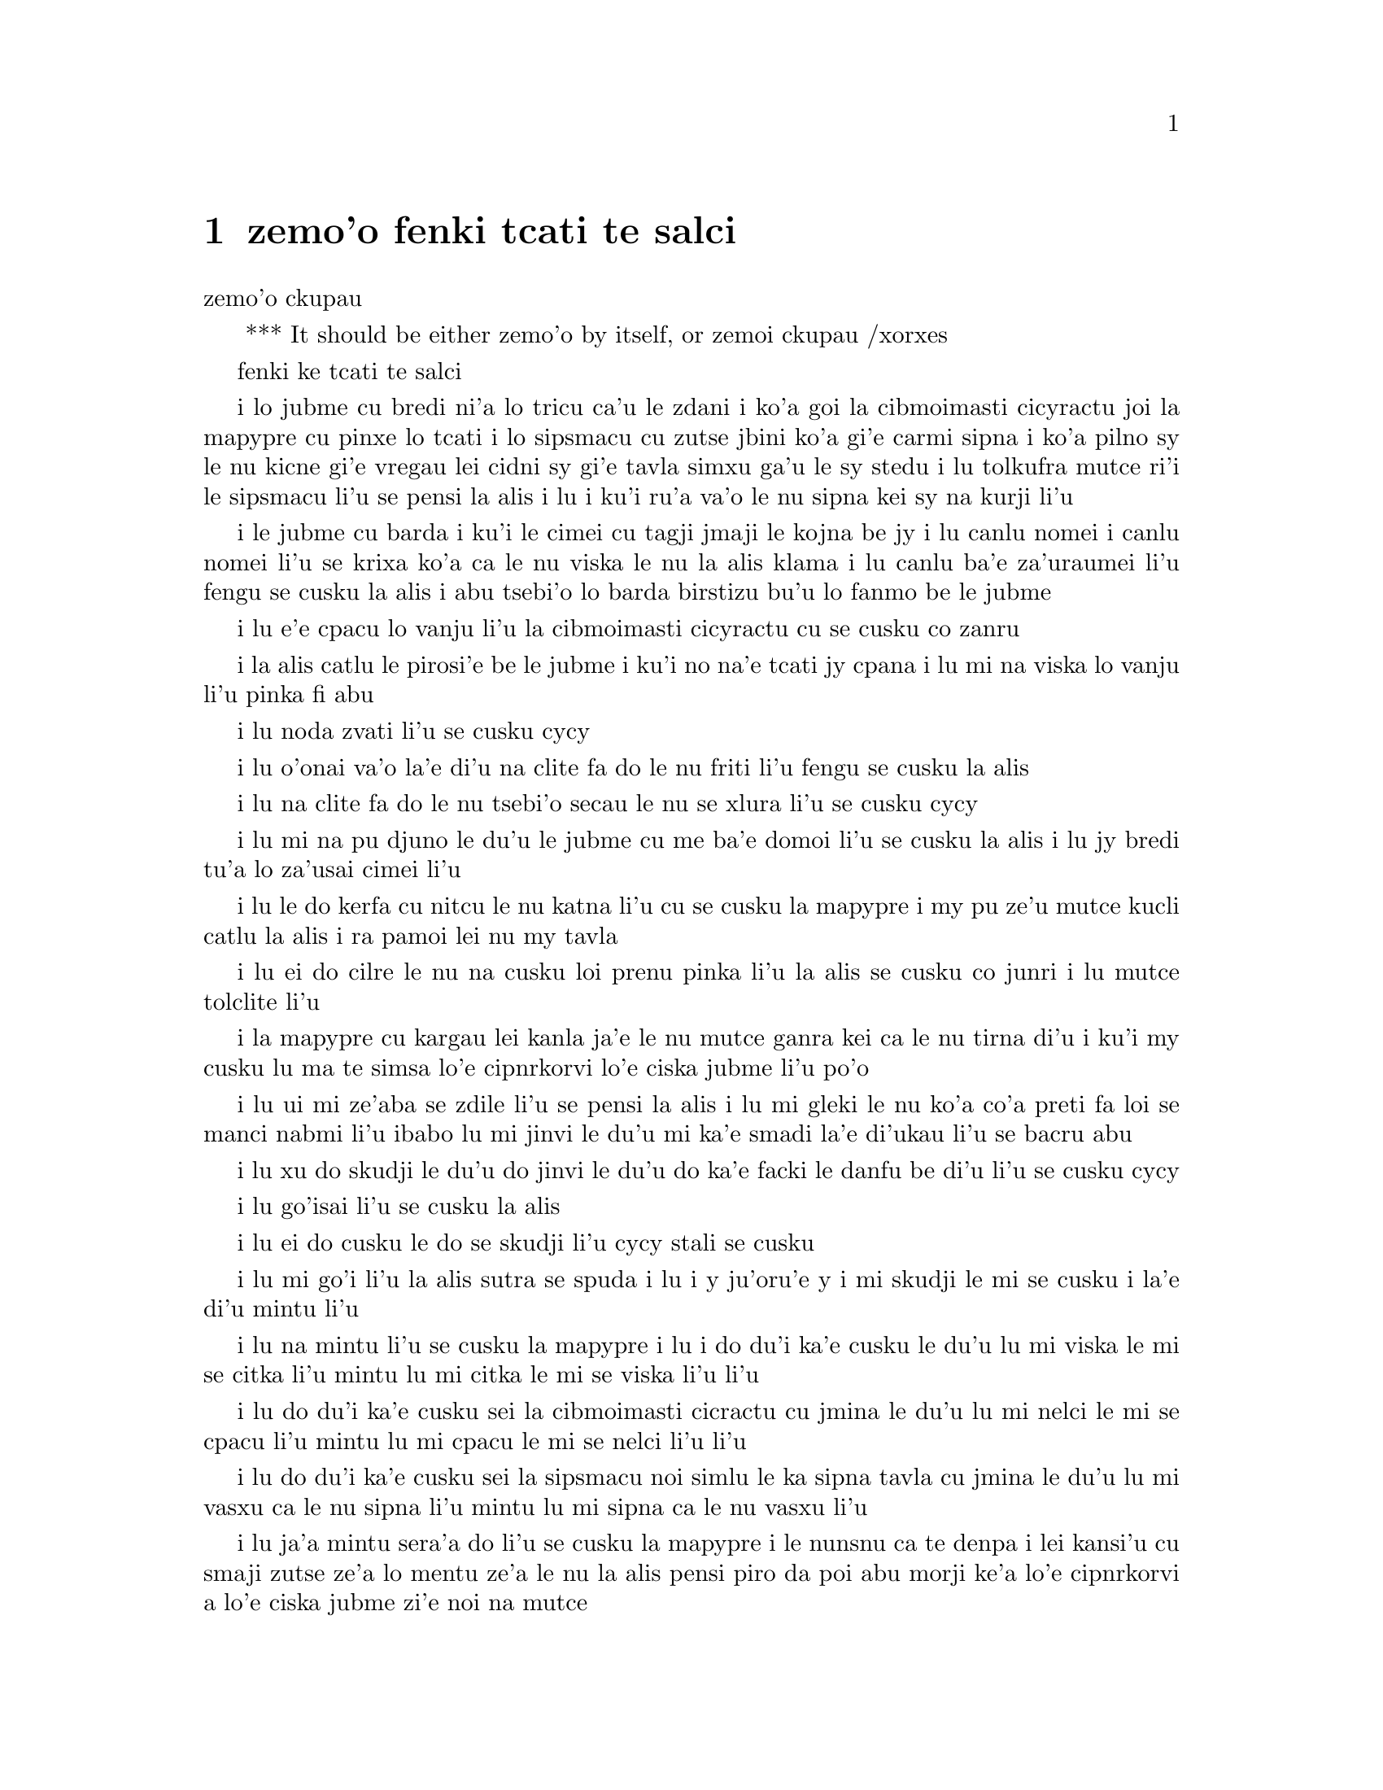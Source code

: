 @node    zemo'o, bimo'o, xamo'o, Top
@chapter zemo'o fenki tcati te salci

@c                               CHAPTER VII
                                zemo'o ckupau

@c *** That means something like Part 7: there's a bookpart
@  *** It should be either {zemo'o} by itself, or {zemoi ckupau} /xorxes



@c                             A Mad Tea-Party
                            fenki ke tcati te salci



@c      There was a table set out under a tree in front of the house,
@c    and the March Hare and the Hatter were having tea at it:  a
@c    Dormouse was sitting between them, fast asleep, and the other two
@c    were using it as a cushion, resting their elbows on it, and talking
@c    over its head.  `Very uncomfortable for the Dormouse,' thought Alice;
@c    `only, as it's asleep, I suppose it doesn't mind.'
 
i lo jubme cu bredi ni'a lo tricu ca'u le zdani i ko'a goi la cibmoimasti 
cicyractu joi la mapypre cu pinxe lo tcati i lo sipsmacu cu zutse jbini 
ko'a gi'e carmi sipna i ko'a pilno sy le nu kicne gi'e vregau lei cidni sy 
gi'e tavla simxu ga'u le sy stedu i lu tolkufra mutce ri'i le sipsmacu li'u 
se pensi la alis i lu i ku'i ru'a va'o le nu sipna kei sy na kurji li'u


@c      The table was a large one, but the three were all crowded
@c    together at one corner of it:  `No room!  No room!' they cried
@c    out when they saw Alice coming.  `There's PLENTY of room!' said
@c    Alice indignantly, and she sat down in a large arm-chair at one
@c    end of the table.

i le jubme cu barda i ku'i le cimei cu tagji jmaji le kojna be jy i lu
canlu nomei i canlu nomei li'u se krixa ko'a ca le nu viska le nu la alis 
klama i lu canlu ba'e za'uraumei li'u fengu se cusku la alis i abu tsebi'o
lo barda birstizu bu'u lo fanmo be le jubme   


@c      `Have some wine,' the March Hare said in an encouraging tone.

i lu e'e cpacu lo vanju li'u la cibmoimasti cicyractu cu se cusku co zanru


@c      Alice looked all round the table, but there was nothing on it
@c    but tea.  `I don't see any wine,' she remarked.

i la alis catlu le pirosi'e be le jubme i ku'i no na'e tcati jy cpana
i lu mi na viska lo vanju li'u pinka fi abu


@c      `There isn't any,' said the March Hare.

i lu noda zvati li'u se cusku cycy


@c      `Then it wasn't very civil of you to offer it,' said Alice
@c    angrily.


i lu o'onai va'o la'e di'u na clite fa do le nu friti li'u fengu 
se cusku la alis


@c      `It wasn't very civil of you to sit down without being
@c    invited,' said the March Hare.

i lu na clite fa do le nu tsebi'o secau le nu se xlura li'u se cusku cycy


@c      `I didn't know it was YOUR table,' said Alice; `it's laid for a
@c    great many more than three.'

i lu mi na pu djuno le du'u le jubme cu me ba'e domoi li'u se cusku
la alis i lu jy bredi tu'a lo za'usai cimei li'u   


@c      `Your hair wants cutting,' said the Hatter.  He had been
@c    looking at Alice for some time with great curiosity, and this was
@c    his first speech.


i lu le do kerfa cu nitcu le nu katna li'u cu se cusku la mapypre
i my pu ze'u mutce kucli catlu la alis i ra pamoi lei nu my tavla  


@c      `You should learn not to make personal remarks,' Alice said
@c    with some severity; `it's very rude.'

i lu ei do cilre le nu na cusku loi prenu pinka li'u la alis se cusku
co junri i lu mutce tolclite li'u


@c      The Hatter opened his eyes very wide on hearing this; but all
@c    he SAID was, `Why is a raven like a writing-desk?'

i la mapypre cu kargau lei kanla ja'e le nu mutce ganra kei ca le nu
tirna di'u i ku'i my cusku lu ma te simsa lo'e cipnrkorvi lo'e ciska 
jubme li'u po'o


@c      `Come, we shall have some fun now!' thought Alice.  `I'm glad
@c    they've begun asking riddles.--I believe I can guess that,' she
@c    added aloud.

i lu ui mi ze'aba se zdile li'u se pensi la alis i lu mi gleki le nu
ko'a co'a preti fa loi se manci nabmi li'u ibabo lu mi jinvi le du'u 
mi ka'e smadi la'e di'ukau li'u se bacru abu


@c      `Do you mean that you think you can find out the answer to it?'
@c    said the March Hare.

i lu xu do skudji le du'u do jinvi le du'u do ka'e facki le danfu be 
di'u li'u se cusku cycy

@c      `Exactly so,' said Alice.

i lu go'isai li'u se cusku la alis


@c      `Then you should say what you mean,' the March Hare went on.

i lu ei do cusku le do se skudji li'u cycy stali se cusku


@c      `I do,' Alice hastily replied; `at least--at least I mean what
@c    I say--that's the same thing, you know.'

i lu mi go'i li'u la alis sutra se spuda i lu i y ju'oru'e y i 
mi skudji le mi se cusku i la'e di'u mintu li'u


@c      `Not the same thing a bit!' said the Hatter.  `You might just
@c    as well say that "I see what I eat" is the same thing as "I eat
@c    what I see"!'

i lu na mintu li'u se cusku la mapypre i lu i do du'i ka'e cusku 
le du'u lu mi viska le mi se citka li'u mintu lu mi citka le mi
se viska li'u li'u


@c      `You might just as well say,' added the March Hare, `that "I
@c    like what I get" is the same thing as "I get what I like"!'

i lu do du'i ka'e cusku sei la cibmoimasti cicractu cu jmina le du'u
lu mi nelci le mi se cpacu li'u mintu lu mi cpacu le mi se nelci li'u li'u


@c      `You might just as well say,' added the Dormouse, who seemed to
@c    be talking in his sleep, `that "I breathe when I sleep" is the
@c    same thing as "I sleep when I breathe"!'

i lu do du'i ka'e cusku sei la sipsmacu noi simlu le ka sipna tavla 
cu jmina le du'u lu mi vasxu ca le nu sipna li'u mintu lu mi sipna
ca le nu vasxu li'u  


@c      `It IS the same thing with you,' said the Hatter, and here the
@c    conversation dropped, and the party sat silent for a minute,
@c    while Alice thought over all she could remember about ravens and
@c    writing-desks, which wasn't much.

i lu ja'a mintu sera'a do li'u se cusku la mapypre i le nunsnu ca 
te denpa i lei kansi'u cu smaji zutse ze'a lo mentu ze'a le nu la alis
pensi piro da poi abu morji ke'a lo'e cipnrkorvi a lo'e ciska jubme
zi'e noi na mutce

 
@c      The Hatter was the first to break the silence.  `What day of
@c    the month is it?' he said, turning to Alice:  he had taken his
@c    watch out of his pocket, and was looking at it uneasily, shaking
@c    it every now and then, and holding it to his ear.

i la mapypre cu pamoi le ka co'u smaji i lu le xomoi be le masti cu 
detri li'u my se cusku fa'a la alis i my le junla ba'o cpacu le daski
gi'e ca'o xanka catlu gi'e di'inai desygau gi'ebabo punji le my kerlo


@c      Alice considered a little, and then said `The fourth.'

i la alis ze'i pensi gi'e ba cusku lu le vomoi li'u  


@c      `Two days wrong!' sighed the Hatter.  `I told you butter
@c    wouldn't suit the works!' he added looking angrily at the March
@c    Hare.


i lu oiri'e srera la'u lo djedi be li re li'u se cusku la mapypre i 
lu mi pu cusku le du'u lo matne na mapti le minji li'u my se jmina ca 
le nu fengu catlu la cibmeimasti cicractu


@c      `It was the BEST butter,' the March Hare meekly replied. 

i lu ra ba'e xagrai le ka matne li'u cycy cumla spuda


@c      `Yes, but some crumbs must have got in as well,' the Hatter
@c    grumbled:  `you shouldn't have put it in with the bread-knife.'

i lu go'i i ku'i la'a loi nanba spisa ji'a cu nerbi'o li'u la mapypre 
cu se pante i lu einai do ra pu setca sepi'o le nanba dakfu li'u


@c      The March Hare took the watch and looked at it gloomily:  then
@c    he dipped it into his cup of tea, and looked at it again:  but he
@c    could think of nothing better to say than his first remark, `It
@c    was the BEST butter, you know.'

la cibmeimasti cicracti le junla cu jgari gi'e tolgei catlu gi'eba
jirgau le kabri tcati gi'e rere'u catlu i ku'i cycy ka'enai pensi lo 
se cusku poi xagmau le pamoi pinka po'u lu ro'a ra ba'e xagrai le ka 
matne li'u


@c      Alice had been looking over his shoulder with some curiosity.
@c    `What a funny watch!' she remarked.  `It tells the day of the
@c    month, and doesn't tell what o'clock it is!'

i la alis pu ca'o kucli catlu ga'u le cycy janco i lu a'u xajmi junla
li'u fi abu pinka i lu ue jy cusku le du'u le xokaumoi be le masti cu
detri enai ku'i le du'u makau tcika li'u


@c      `Why should it?' muttered the Hatter.  `Does YOUR watch tell
@c    you what year it is?'

i lu ma krinu le nu ei go'i li'u se cusku la mapypre i lu xu le ba'e 
do junla cu cusku le du'u le xokaumoi nanca cu detri li'u


@c      `Of course not,' Alice replied very readily:  `but that's
@c    because it stays the same year for such a long time together.'

i lu li'a na go'i li'u la alis se spuda co mutce sutra i lu i ku'i
la'e di'u se krinu le nu ze'u stali fa le pa nanca li'u


@c      `Which is just the case with MINE,' said the Hatter.

i lu mi'u le me ba'e mimoi li'u se cusku la mapypre


@c      Alice felt dreadfully puzzled.  The Hatter's remark seemed to
@c    have no sort of meaning in it, and yet it was certainly English.
@c    `I don't quite understand you,' she said, as politely as she
@c    could.

i la alis cinmo le ka mutce se cfipu i le pinka be fi la mapypre cu
simlu le ka noda smuni ke'a kei gi'e ku'i ja'a lojbo i lu mi na mulno
jimpe li'u abu se cusku rai le ka clite


@c      `The Dormouse is asleep again,' said the Hatter, and he poured
@c    a little hot tea upon its nose.

i la mapypre cusku lu le sipsmacu za'ure'u sipna li'u gi'e falcru 
piso'u glare tcati le my nazbi 


@c      The Dormouse shook its head impatiently, and said, without
@c    opening its eyes, `Of course, of course; just what I was going to
@c    remark myself.'

i le sipsmacu cu tolsurla desygau le stedu gi'e cusku secau le nu 
kargau le kanla kei lu li'a li'a i di'usai pu'o pinka fi mi li'u 


@c      `Have you guessed the riddle yet?' the Hatter said, turning to
@c    Alice again.

i lu xu do ba'o smadi tu'a le manci nabmi li'u la mapypre cu se cusku
ca le nu za'ure'u farna la alis 


@c      `No, I give it up,' Alice replied:  `what's the answer?'

i lu na go'i i mi te jinga li'u la alis se spuda i lu ma danfu li'u


@c      `I haven't the slightest idea,' said the Hatter.

@c      `Nor I,' said the March Hare.

@c      Alice sighed wearily.  `I think you might do something better
@c    with the time,' she said, `than waste it in asking riddles that
@c    have no answers.'

@c      `If you knew Time as well as I do,' said the Hatter, `you
@c    wouldn't talk about wasting IT.  It's HIM.'

@c      `I don't know what you mean,' said Alice.

@c      `Of course you don't!' the Hatter said, tossing his head
@c    contemptuously.  `I dare say you never even spoke to Time!'

@c      `Perhaps not,' Alice cautiously replied:  `but I know I have to
@c    beat time when I learn music.'

@c      `Ah! that accounts for it,' said the Hatter.  `He won't stand
@c    beating.  Now, if you only kept on good terms with him, he'd do
@c    almost anything you liked with the clock.  For instance, suppose
@c    it were nine o'clock in the morning, just time to begin lessons:
@c    you'd only have to whisper a hint to Time, and round goes the
@c    clock in a twinkling!  Half-past one, time for dinner!'

@c      (`I only wish it was,' the March Hare said to itself in a
@c    whisper.)

@c      `That would be grand, certainly,' said Alice thoughtfully:
@c    `but then--I shouldn't be hungry for it, you know.'

@c      `Not at first, perhaps,' said the Hatter:  `but you could keep
@c    it to half-past one as long as you liked.'

@c      `Is that the way YOU manage?' Alice asked.

@c      The Hatter shook his head mournfully.  `Not I!' he replied.
@c    `We quarrelled last March--just before HE went mad, you know--'
@c    (pointing with his tea spoon at the March Hare,) `--it was at the
@c    great concert given by the Queen of Hearts, and I had to sing

@c                "Twinkle, twinkle, little bat!
@c                How I wonder what you're at!"

@c    You know the song, perhaps?'

@c      `I've heard something like it,' said Alice.

@c      `It goes on, you know,' the Hatter continued, `in this way:--

@c                "Up above the world you fly,
@c                Like a tea-tray in the sky.
@c                        Twinkle, twinkle--"'

@c    Here the Dormouse shook itself, and began singing in its sleep
@c    `Twinkle, twinkle, twinkle, twinkle--' and went on so long that
@c    they had to pinch it to make it stop.

@c      `Well, I'd hardly finished the first verse,' said the Hatter,
@c    `when the Queen jumped up and bawled out, "He's murdering the
@c    time!  Off with his head!"'

@c      `How dreadfully savage!' exclaimed Alice.

@c      `And ever since that,' the Hatter went on in a mournful tone,
@c    `he won't do a thing I ask!  It's always six o'clock now.'

@c      A bright idea came into Alice's head.  `Is that the reason so
@c    many tea-things are put out here?' she asked.

@c      `Yes, that's it,' said the Hatter with a sigh:  `it's always
@c    tea-time, and we've no time to wash the things between whiles.'

@c      `Then you keep moving round, I suppose?' said Alice.

@c      `Exactly so,' said the Hatter:  `as the things get used up.'

@c      `But what happens when you come to the beginning again?' Alice
@c    ventured to ask.

@c      `Suppose we change the subject,' the March Hare interrupted,
@c    yawning.  `I'm getting tired of this.  I vote the young lady
@c    tells us a story.'

@c      `I'm afraid I don't know one,' said Alice, rather alarmed at
@c    the proposal.

@c      `Then the Dormouse shall!' they both cried.  `Wake up,
@c    Dormouse!'  And they pinched it on both sides at once.

@c      The Dormouse slowly opened his eyes.  `I wasn't asleep,' he
@c    said in a hoarse, feeble voice:  `I heard every word you fellows
@c    were saying.'

@c      `Tell us a story!' said the March Hare.

@c      `Yes, please do!' pleaded Alice.

@c      `And be quick about it,' added the Hatter, `or you'll be asleep
@c    again before it's done.'

@c      `Once upon a time there were three little sisters,' the
@c    Dormouse began in a great hurry; `and their names were Elsie,
@c    Lacie, and Tillie; and they lived at the bottom of a well--'

@c      `What did they live on?' said Alice, who always took a great
@c    interest in questions of eating and drinking.

@c      `They lived on treacle,' said the Dormouse, after thinking a
@c    minute or two.

@c      `They couldn't have done that, you know,' Alice gently
@c    remarked; `they'd have been ill.'

@c      `So they were,' said the Dormouse; `VERY ill.'

@c      Alice tried to fancy to herself what such an extraordinary ways
@c    of living would be like, but it puzzled her too much, so she went
@c    on:  `But why did they live at the bottom of a well?'

@c      `Take some more tea,' the March Hare said to Alice, very
@c    earnestly.

@c      `I've had nothing yet,' Alice replied in an offended tone, `so
@c    I can't take more.'

@c      `You mean you can't take LESS,' said the Hatter:  `it's very
@c    easy to take MORE than nothing.'

@c      `Nobody asked YOUR opinion,' said Alice.

@c      `Who's making personal remarks now?' the Hatter asked
@c    triumphantly.

@c      Alice did not quite know what to say to this:  so she helped
@c    herself to some tea and bread-and-butter, and then turned to the
@c    Dormouse, and repeated her question.  `Why did they live at the
@c    bottom of a well?'

@c      The Dormouse again took a minute or two to think about it, and
@c    then said, `It was a treacle-well.'

@c      `There's no such thing!'  Alice was beginning very angrily, but
@c    the Hatter and the March Hare went `Sh! sh!' and the Dormouse
@c    sulkily remarked, `If you can't be civil, you'd better finish the
@c    story for yourself.'

@c      `No, please go on!' Alice said very humbly; `I won't interrupt
@c    again.  I dare say there may be ONE.'

@c      `One, indeed!' said the Dormouse indignantly.  However, he
@c    consented to go on.  `And so these three little sisters--they
@c    were learning to draw, you know--'

@c      `What did they draw?' said Alice, quite forgetting her promise.

@c      `Treacle,' said the Dormouse, without considering at all this
@c    time.

@c      `I want a clean cup,' interrupted the Hatter:  `let's all move
@c    one place on.'

@c      He moved on as he spoke, and the Dormouse followed him:  the
@c    March Hare moved into the Dormouse's place, and Alice rather
@c    unwillingly took the place of the March Hare.  The Hatter was the
@c    only one who got any advantage from the change:  and Alice was a
@c    good deal worse off than before, as the March Hare had just upset
@c    the milk-jug into his plate.

@c      Alice did not wish to offend the Dormouse again, so she began
@c    very cautiously:  `But I don't understand.  Where did they draw
@c    the treacle from?'

@c      `You can draw water out of a water-well,' said the Hatter; `so
@c    I should think you could draw treacle out of a treacle-well--eh,
@c    stupid?'

@c      `But they were IN the well,' Alice said to the Dormouse, not
@c    choosing to notice this last remark.

@c      `Of course they were', said the Dormouse; `--well in.'

@c      This answer so confused poor Alice, that she let the Dormouse
@c    go on for some time without interrupting it.

@c      `They were learning to draw,' the Dormouse went on, yawning and
@c    rubbing its eyes, for it was getting very sleepy; `and they drew
@c    all manner of things--everything that begins with an M--'

@c      `Why with an M?' said Alice.

@c      `Why not?' said the March Hare.

@c      Alice was silent.

@c      The Dormouse had closed its eyes by this time, and was going
@c    off into a doze; but, on being pinched by the Hatter, it woke up
@c    again with a little shriek, and went on:  `--that begins with an
@c    M, such as mouse-traps, and the moon, and memory, and muchness--
@c    you know you say things are "much of a muchness"--did you ever
@c    see such a thing as a drawing of a muchness?'

@c      `Really, now you ask me,' said Alice, very much confused, `I
@c    don't think--'

@c      `Then you shouldn't talk,' said the Hatter.

@c      This piece of rudeness was more than Alice could bear:  she got
@c    up in great disgust, and walked off; the Dormouse fell asleep
@c    instantly, and neither of the others took the least notice of her
@c    going, though she looked back once or twice, half hoping that
@c    they would call after her:  the last time she saw them, they were
@c    trying to put the Dormouse into the teapot.

@c      `At any rate I'll never go THERE again!' said Alice as she
@c    picked her way through the wood.  `It's the stupidest tea-party I
@c    ever was at in all my life!'

@c      Just as she said this, she noticed that one of the trees had a
@c    door leading right into it.  `That's very curious!' she thought.
@c    `But everything's curious today.  I think I may as well go in at once.'
@c    And in she went.

@c      Once more she found herself in the long hall, and close to the
@c    little glass table.  `Now, I'll manage better this time,'
@c    she said to herself, and began by taking the little golden key,
@c    and unlocking the door that led into the garden.  Then she went
@c    to work nibbling at the mushroom (she had kept a piece of it
@c    in her pocket) till she was about a foot high:  then she walked down
@c    the little passage:  and THEN--she found herself at last in the
@c    beautiful garden, among the bright flower-beds and the cool fountains.
